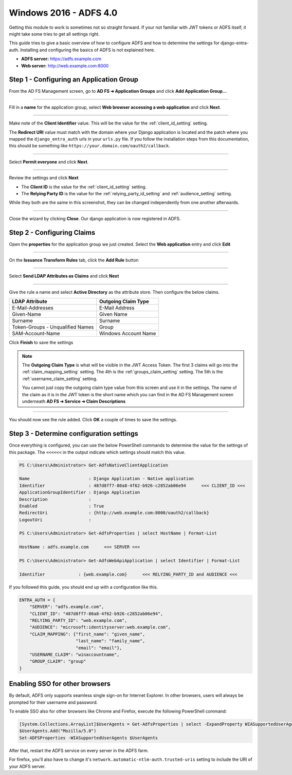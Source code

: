 Windows 2016 - ADFS 4.0
=======================

Getting this module to work is sometimes not so straight forward. If your not familiar with JWT tokens or ADFS itself,
it might take some tries to get all settings right.

This guide tries to give a basic overview of how to configure ADFS and how to determine the settings for
django-entra-auth. Installing and configuring the basics of ADFS is not explained here.

* **ADFS server:** https://adfs.example.com
* **Web server:** http://web.example.com:8000

Step 1 - Configuring an Application Group
-----------------------------------------

From the AD FS Management screen, go to **AD FS ➜ Application Groups** and
click **Add Application Group...**

.. image:: _static/2016/01_add_app_group.png
   :scale: 50 %

------------

Fill in a **name** for the application group, select **Web browser accessing a web application** and click **Next**.

.. image:: _static/2016/02_add_app_group_wizard_page1.png
   :scale: 50 %

------------

Make note of the **Client Identifier** value. This will be the value for the :ref:`client_id_setting` setting.

The **Redirect URI** value must match with the domain where your Django application is located and the patch where you
mapped the ``django_entra_auth`` urls in your ``urls.py`` file. If you follow the installation steps from this
documentation, this should be something like ``https://your.domain.com/oauth2/callback``.

.. image:: _static/2016/03_add_native_app.png
   :scale: 50 %

------------

Select **Permit everyone** and click **Next**.

.. image:: _static/2016/04_native_app_access_policy.png
   :scale: 50 %

------------

Review the settings and click **Next**

* The **Client ID** is the value for the :ref:`client_id_setting` setting.
* The **Relying Party ID** is the value for the :ref:`relying_party_id_setting` and :ref:`audience_setting` setting.

While they both are the same in this screenshot, they can be changed independently from one another afterwards.

.. image:: _static/2016/05_review_settings.png
   :scale: 50 %

------------

Close the wizard by clicking **Close**. Our django application is now registered in ADFS.

.. image:: _static/2016/06_wizard_end.png
   :scale: 50 %

Step 2 - Configuring Claims
---------------------------

Open the **properties** for the application group we just created.
Select the **Web application** entry and click **Edit**

.. image:: _static/2016/07_app_group_settings.png
   :scale: 50 %

------------

On the **Issuance Transform Rules** tab, click the **Add Rule** button

.. image:: _static/2016/08_add_claim_rules.png
   :scale: 50 %

------------

Select **Send LDAP Attributes as Claims** and click **Next**

.. image:: _static/2016/08_add_ldap_attributes_part1.png
   :scale: 50 %

------------

Give the rule a name and select **Active Directory** as the attribute store. Then configure the below claims.

+----------------------------------+----------------------+
| LDAP Attribute                   | Outgoing Claim Type  |
+==================================+======================+
| E-Mail-Addresses                 | E-Mail Address       |
+----------------------------------+----------------------+
| Given-Name                       | Given Name           |
+----------------------------------+----------------------+
| Surname                          | Surname              |
+----------------------------------+----------------------+
| Token-Groups - Unqualified Names | Group                |
+----------------------------------+----------------------+
| SAM-Account-Name                 | Windows Account Name |
+----------------------------------+----------------------+

.. image:: _static/2016/08_add_ldap_attributes_part2.png
    :scale: 50 %

Click **Finish** to save the settings

.. note::
    The **Outgoing Claim Type** is what will be visible in the JWT Access Token. The first 3 claims will go into the
    :ref:`claim_mapping_setting` setting. The 4th is the :ref:`groups_claim_setting` setting. The 5th is the
    :ref:`username_claim_setting` setting.

    You cannot just copy the outgoing claim type value from this screen and use it in the settings. The name of the
    claim as it is in the JWT token is the short name which you can find in the AD FS Management screen underneath
    **AD FS ➜ Service ➜ Claim Descriptions**

------------

You should now see the rule added. Click **OK** a couple of times to save the settings.

Step 3 - Determine configuration settings
-----------------------------------------

Once everything is configured, you can use the below PowerShell commands to determine the value for the settings of this
package. The ``<<<<<<`` in the output indicate which settings should match this value.

.. code-block:: ps1con

    PS C:\Users\Administrator> Get-AdfsNativeClientApplication

    Name                       : Django Application - Native application
    Identifier                 : 487d8ff7-80a8-4f62-b926-c2852ab06e94      <<< CLIENT_ID <<<
    ApplicationGroupIdentifier : Django Application
    Description                :
    Enabled                    : True
    RedirectUri                : {http://web.example.com:8000/oauth2/callback}
    LogoutUri                  :

    PS C:\Users\Administrator> Get-AdfsProperties | select HostName | Format-List

    HostName : adfs.example.com      <<< SERVER <<<

    PS C:\Users\Administrator> Get-AdfsWebApiApplication | select Identifier | Format-List

    Identifier             : {web.example.com}      <<< RELYING_PARTY_ID and AUDIENCE <<<

If you followed this guide, you should end up with a configuration like this.

.. code-block:: python

    ENTRA_AUTH = {
        "SERVER": "adfs.example.com",
        "CLIENT_ID": "487d8ff7-80a8-4f62-b926-c2852ab06e94",
        "RELYING_PARTY_ID": "web.example.com",
        "AUDIENCE": "microsoft:identityserver:web.example.com",
        "CLAIM_MAPPING": {"first_name": "given_name",
                          "last_name": "family_name",
                          "email": "email"},
        "USERNAME_CLAIM": "winaccountname",
        "GROUP_CLAIM": "group"
    }

Enabling SSO for other browsers
-------------------------------

By default, ADFS only supports seamless single sign-on for Internet Explorer.
In other browsers, users will always be prompted for their username and password.

To enable SSO also for other browsers like Chrome and Firefox, execute the following PowerShell command:

.. code-block:: powershell

    [System.Collections.ArrayList]$UserAgents = Get-AdfsProperties | select -ExpandProperty WIASupportedUserAgents
    $UserAgents.Add("Mozilla/5.0")
    Set-ADFSProperties -WIASupportedUserAgents $UserAgents

After that, restart the ADFS service on every server in the ADFS farm.

For firefox, you'll also have to change it's ``network.automatic-ntlm-auth.trusted-uris`` setting
to include the URI of your ADFS server.
